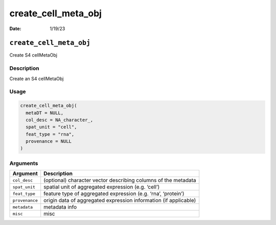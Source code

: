 ====================
create_cell_meta_obj
====================

:Date: 1/19/23

``create_cell_meta_obj``
========================

Create S4 cellMetaObj

Description
-----------

Create an S4 cellMetaObj

Usage
-----

.. code:: r

   create_cell_meta_obj(
     metaDT = NULL,
     col_desc = NA_character_,
     spat_unit = "cell",
     feat_type = "rna",
     provenance = NULL
   )

Arguments
---------

+-------------------------------+--------------------------------------+
| Argument                      | Description                          |
+===============================+======================================+
| ``col_desc``                  | (optional) character vector          |
|                               | describing columns of the metadata   |
+-------------------------------+--------------------------------------+
| ``spat_unit``                 | spatial unit of aggregated           |
|                               | expression (e.g. ‘cell’)             |
+-------------------------------+--------------------------------------+
| ``feat_type``                 | feature type of aggregated           |
|                               | expression (e.g. ‘rna’, ‘protein’)   |
+-------------------------------+--------------------------------------+
| ``provenance``                | origin data of aggregated expression |
|                               | information (if applicable)          |
+-------------------------------+--------------------------------------+
| ``metadata``                  | metadata info                        |
+-------------------------------+--------------------------------------+
| ``misc``                      | misc                                 |
+-------------------------------+--------------------------------------+
